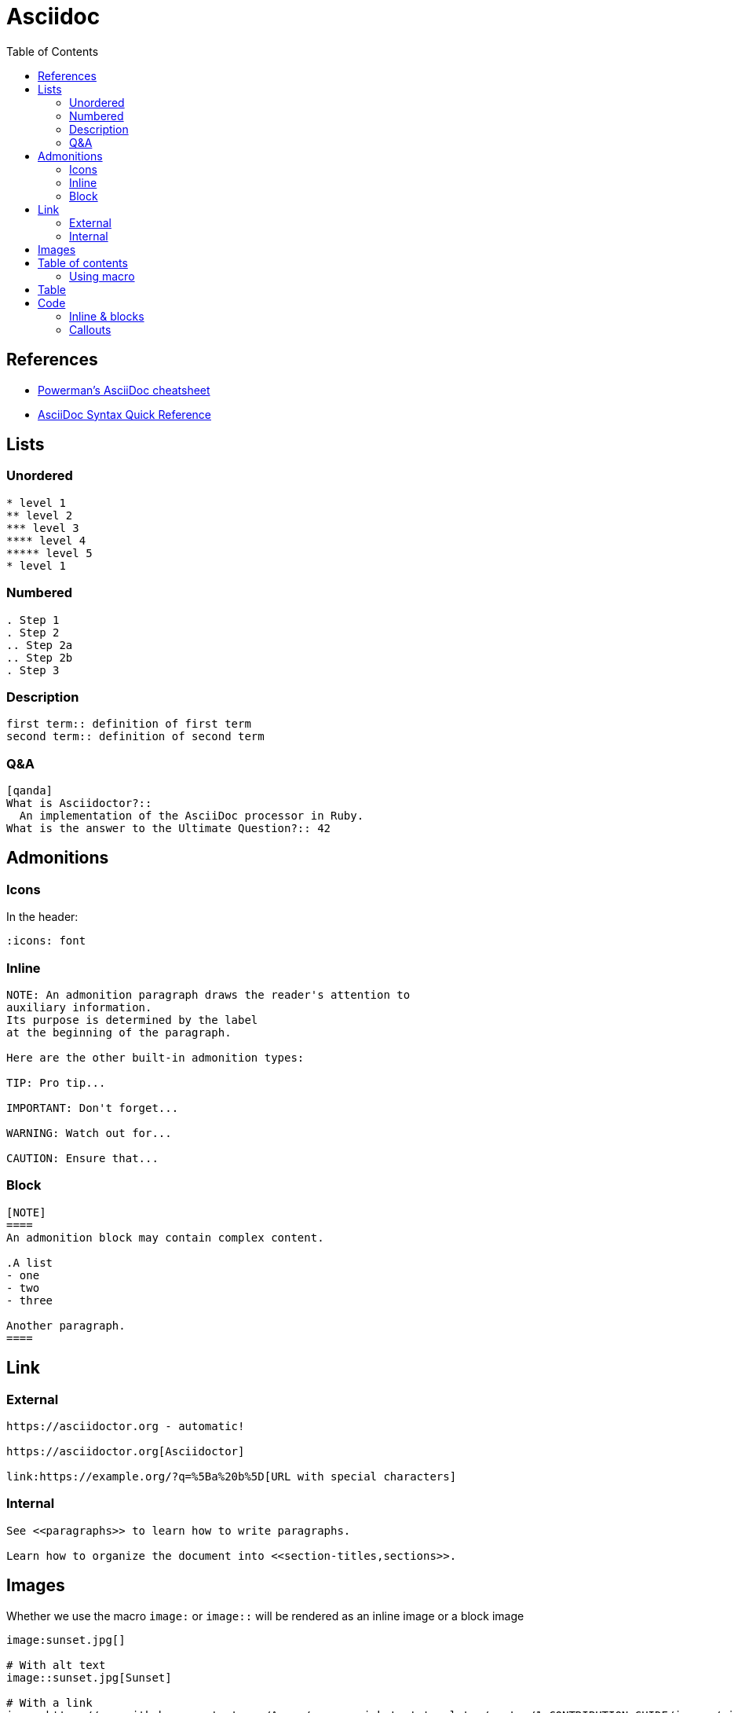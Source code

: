 = Asciidoc
:icons: font
:toc:

== References

* https://powerman.name/doc/asciidoc[Powerman's AsciiDoc cheatsheet]
* https://asciidoctor.org/docs/asciidoc-syntax-quick-reference/[AsciiDoc Syntax Quick Reference]

== Lists

=== Unordered

----
* level 1
** level 2
*** level 3
**** level 4
***** level 5
* level 1
----

=== Numbered
----
. Step 1
. Step 2
.. Step 2a
.. Step 2b
. Step 3
----

=== Description

----
first term:: definition of first term
second term:: definition of second term
----

=== Q&A

----
[qanda]
What is Asciidoctor?::
  An implementation of the AsciiDoc processor in Ruby.
What is the answer to the Ultimate Question?:: 42
----


== Admonitions

=== Icons

In the header:

----
:icons: font
----

=== Inline 
----
NOTE: An admonition paragraph draws the reader's attention to
auxiliary information.
Its purpose is determined by the label
at the beginning of the paragraph.

Here are the other built-in admonition types:

TIP: Pro tip...

IMPORTANT: Don't forget...

WARNING: Watch out for...

CAUTION: Ensure that...
----

=== Block

----
[NOTE]
====
An admonition block may contain complex content.

.A list
- one
- two
- three

Another paragraph.
====
----

== Link

=== External

----
https://asciidoctor.org - automatic!

https://asciidoctor.org[Asciidoctor]

link:https://example.org/?q=%5Ba%20b%5D[URL with special characters]
----


=== Internal

----
See <<paragraphs>> to learn how to write paragraphs.

Learn how to organize the document into <<section-titles,sections>>.
----

== Images

Whether we use the macro `image:` or `image::` will be rendered as an inline image or a block image
----
image:sunset.jpg[]

# With alt text
image::sunset.jpg[Sunset]

# With a link
image:https://raw.githubusercontent.com/Azure/azure-quickstart-templates/master/1-CONTRIBUTION-GUIDE/images/visualizebutton.svg?sanitize=true[title="Visualize", link="http://armviz.io/#/?load=https%3A%2F%2Fraw.githubusercontent.com%2FAzure%2Fazure-quickstart-templates%2Fmaster%2Fazmgmt-demo%2Fazuredeploy.json]
----


== Table of contents

=== Using macro

This allows to place the table of contents wherever we want:

[source,asciidoc]
----
# In the header
:toc: macro
:toclevels: 3

# Wherever we want
toc::[]
----

== Table

[source,asciidoc]
----
[cols="2", options="header"]
|===
|Application
|Language

|AsciiDoc
|Python

|Asciidoctor
|Ruby
|===
----

== Code

=== Inline & blocks

[source,asciidoc]
------
inline `code`

.Optional Title
----
*Listing* Block

Use: code or file listings
----

.Optional Title
[source,perl]
----
# *Source* block
# Use: highlight code listings
# (require `source-highlight` or `pygmentize`)
use DBI;
my $dbh = DBI->connect('...',$u,$p)
    or die "connect: $dbh->errstr";
----

------

=== Callouts

------
[source,ruby]
----
require 'asciidoctor'  # \<1>

Asciidoctor.convert_file 'mysample.adoc'  # \<2>
----
<1> Imports the library
<2> Reads, parses, and converts the file
------

WARNING: The references must be passed just below the code block.